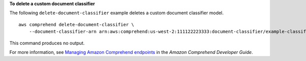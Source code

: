 **To delete a custom document classifier**

The following ``delete-document-classifier`` example deletes a custom document classifier model. ::

    aws comprehend delete-document-classifier \
        --document-classifier-arn arn:aws:comprehend:us-west-2:111122223333:document-classifier/example-classifier-1

This command produces no output.

For more information, see `Managing Amazon Comprehend endpoints <https://docs.aws.amazon.com/comprehend/latest/dg/manage-endpoints.html>`__ in the *Amazon Comprehend Developer Guide*.